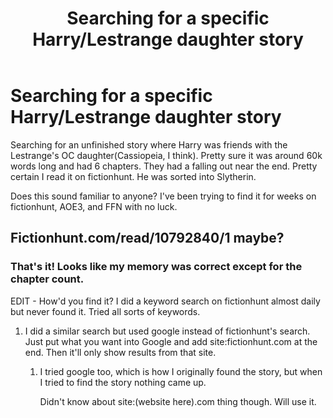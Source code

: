 #+TITLE: Searching for a specific Harry/Lestrange daughter story

* Searching for a specific Harry/Lestrange daughter story
:PROPERTIES:
:Score: 6
:DateUnix: 1499032847.0
:DateShort: 2017-Jul-03
:FlairText: Fic Search
:END:
Searching for an unfinished story where Harry was friends with the Lestrange's OC daughter(Cassiopeia, I think). Pretty sure it was around 60k words long and had 6 chapters. They had a falling out near the end. Pretty certain I read it on fictionhunt. He was sorted into Slytherin.

Does this sound familiar to anyone? I've been trying to find it for weeks on fictionhunt, AOE3, and FFN with no luck.


** Fictionhunt.com/read/10792840/1 maybe?
:PROPERTIES:
:Author: blondew1tch
:Score: 5
:DateUnix: 1499052685.0
:DateShort: 2017-Jul-03
:END:

*** That's it! Looks like my memory was correct except for the chapter count.

EDIT - How'd you find it? I did a keyword search on fictionhunt almost daily but never found it. Tried all sorts of keywords.
:PROPERTIES:
:Score: 2
:DateUnix: 1499085238.0
:DateShort: 2017-Jul-03
:END:

**** I did a similar search but used google instead of fictionhunt's search. Just put what you want into Google and add site:fictionhunt.com at the end. Then it'll only show results from that site.
:PROPERTIES:
:Author: blondew1tch
:Score: 2
:DateUnix: 1499107286.0
:DateShort: 2017-Jul-03
:END:

***** I tried google too, which is how I originally found the story, but when I tried to find the story nothing came up.

Didn't know about site:(website here).com thing though. Will use it.
:PROPERTIES:
:Score: 2
:DateUnix: 1499107503.0
:DateShort: 2017-Jul-03
:END:
